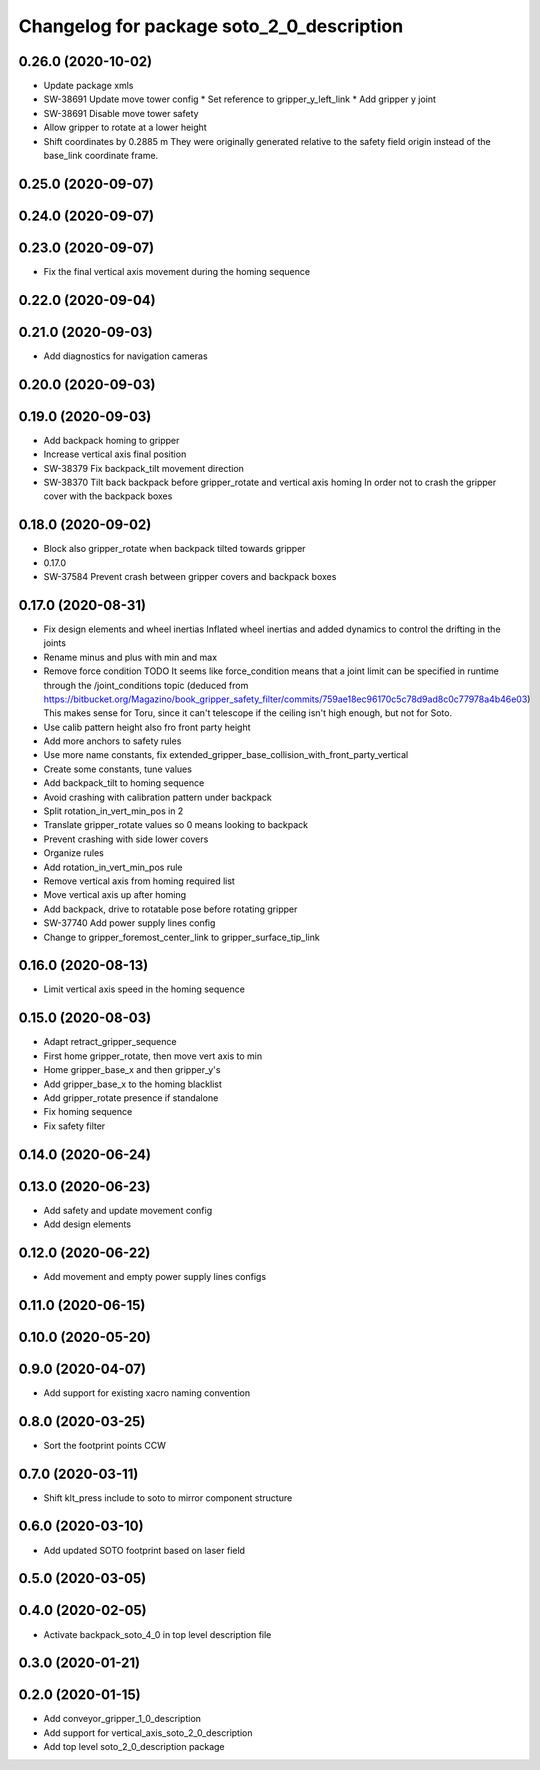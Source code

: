 ^^^^^^^^^^^^^^^^^^^^^^^^^^^^^^^^^^^^^^^^^^
Changelog for package soto_2_0_description
^^^^^^^^^^^^^^^^^^^^^^^^^^^^^^^^^^^^^^^^^^

0.26.0 (2020-10-02)
-------------------
* Update package xmls
* SW-38691 Update move tower config
  * Set reference to gripper_y_left_link
  * Add gripper y joint
* SW-38691 Disable move tower safety
* Allow gripper to rotate at a lower height
* Shift coordinates by 0.2885 m
  They were originally generated relative to the safety field origin
  instead of the base_link coordinate frame.

0.25.0 (2020-09-07)
-------------------

0.24.0 (2020-09-07)
-------------------

0.23.0 (2020-09-07)
-------------------
* Fix the final vertical axis movement during the homing sequence

0.22.0 (2020-09-04)
-------------------

0.21.0 (2020-09-03)
-------------------
* Add diagnostics for navigation cameras

0.20.0 (2020-09-03)
-------------------

0.19.0 (2020-09-03)
-------------------
* Add backpack homing to gripper
* Increase vertical axis final position
* SW-38379 Fix backpack_tilt movement direction
* SW-38370 Tilt back backpack before gripper_rotate and vertical axis homing
  In order not to crash the gripper cover with the backpack boxes

0.18.0 (2020-09-02)
-------------------
* Block also gripper_rotate when backpack tilted towards gripper
* 0.17.0
* SW-37584 Prevent crash between gripper covers and backpack boxes

0.17.0 (2020-08-31)
-------------------
* Fix design elements and wheel inertias
  Inflated wheel inertias and added dynamics to control the drifting in the joints
* Rename minus and plus with min and max
* Remove force condition TODO
  It seems like force_condition means that a joint limit can be specified
  in runtime through the /joint_conditions topic (deduced from
  https://bitbucket.org/Magazino/book_gripper_safety_filter/commits/759ae18ec96170c5c78d9ad8c0c77978a4b46e03)
  This makes sense for Toru, since it can't telescope if the ceiling
  isn't high enough, but not for Soto.
* Use calib pattern height also fro front party height
* Add more anchors to safety rules
* Use more name constants, fix extended_gripper_base_collision_with_front_party_vertical
* Create some constants, tune values
* Add backpack_tilt to homing sequence
* Avoid crashing with calibration pattern under backpack
* Split rotation_in_vert_min_pos in 2
* Translate gripper_rotate values so 0 means looking to backpack
* Prevent crashing with side lower covers
* Organize rules
* Add rotation_in_vert_min_pos rule
* Remove vertical axis from homing required list
* Move vertical axis up after homing
* Add backpack, drive to rotatable pose before rotating gripper
* SW-37740 Add power supply lines config
* Change to gripper_foremost_center_link to gripper_surface_tip_link

0.16.0 (2020-08-13)
-------------------
* Limit vertical axis speed in the homing sequence

0.15.0 (2020-08-03)
-------------------
* Adapt retract_gripper_sequence
* First home gripper_rotate, then move vert axis to min
* Home gripper_base_x and then gripper_y's
* Add gripper_base_x to the homing blacklist
* Add gripper_rotate presence if standalone
* Fix homing sequence
* Fix safety filter

0.14.0 (2020-06-24)
-------------------

0.13.0 (2020-06-23)
-------------------
* Add safety and update movement config
* Add design elements

0.12.0 (2020-06-22)
-------------------
* Add movement and empty power supply lines configs

0.11.0 (2020-06-15)
-------------------

0.10.0 (2020-05-20)
-------------------

0.9.0 (2020-04-07)
------------------
* Add support for existing xacro naming convention

0.8.0 (2020-03-25)
------------------
* Sort the footprint points CCW

0.7.0 (2020-03-11)
------------------
* Shift klt_press include to soto to mirror component structure

0.6.0 (2020-03-10)
------------------
* Add updated SOTO footprint based on laser field

0.5.0 (2020-03-05)
------------------

0.4.0 (2020-02-05)
------------------
* Activate backpack_soto_4_0 in top level description file

0.3.0 (2020-01-21)
------------------

0.2.0 (2020-01-15)
------------------
* Add conveyor_gripper_1_0_description
* Add support for vertical_axis_soto_2_0_description
* Add top level soto_2_0_description package
